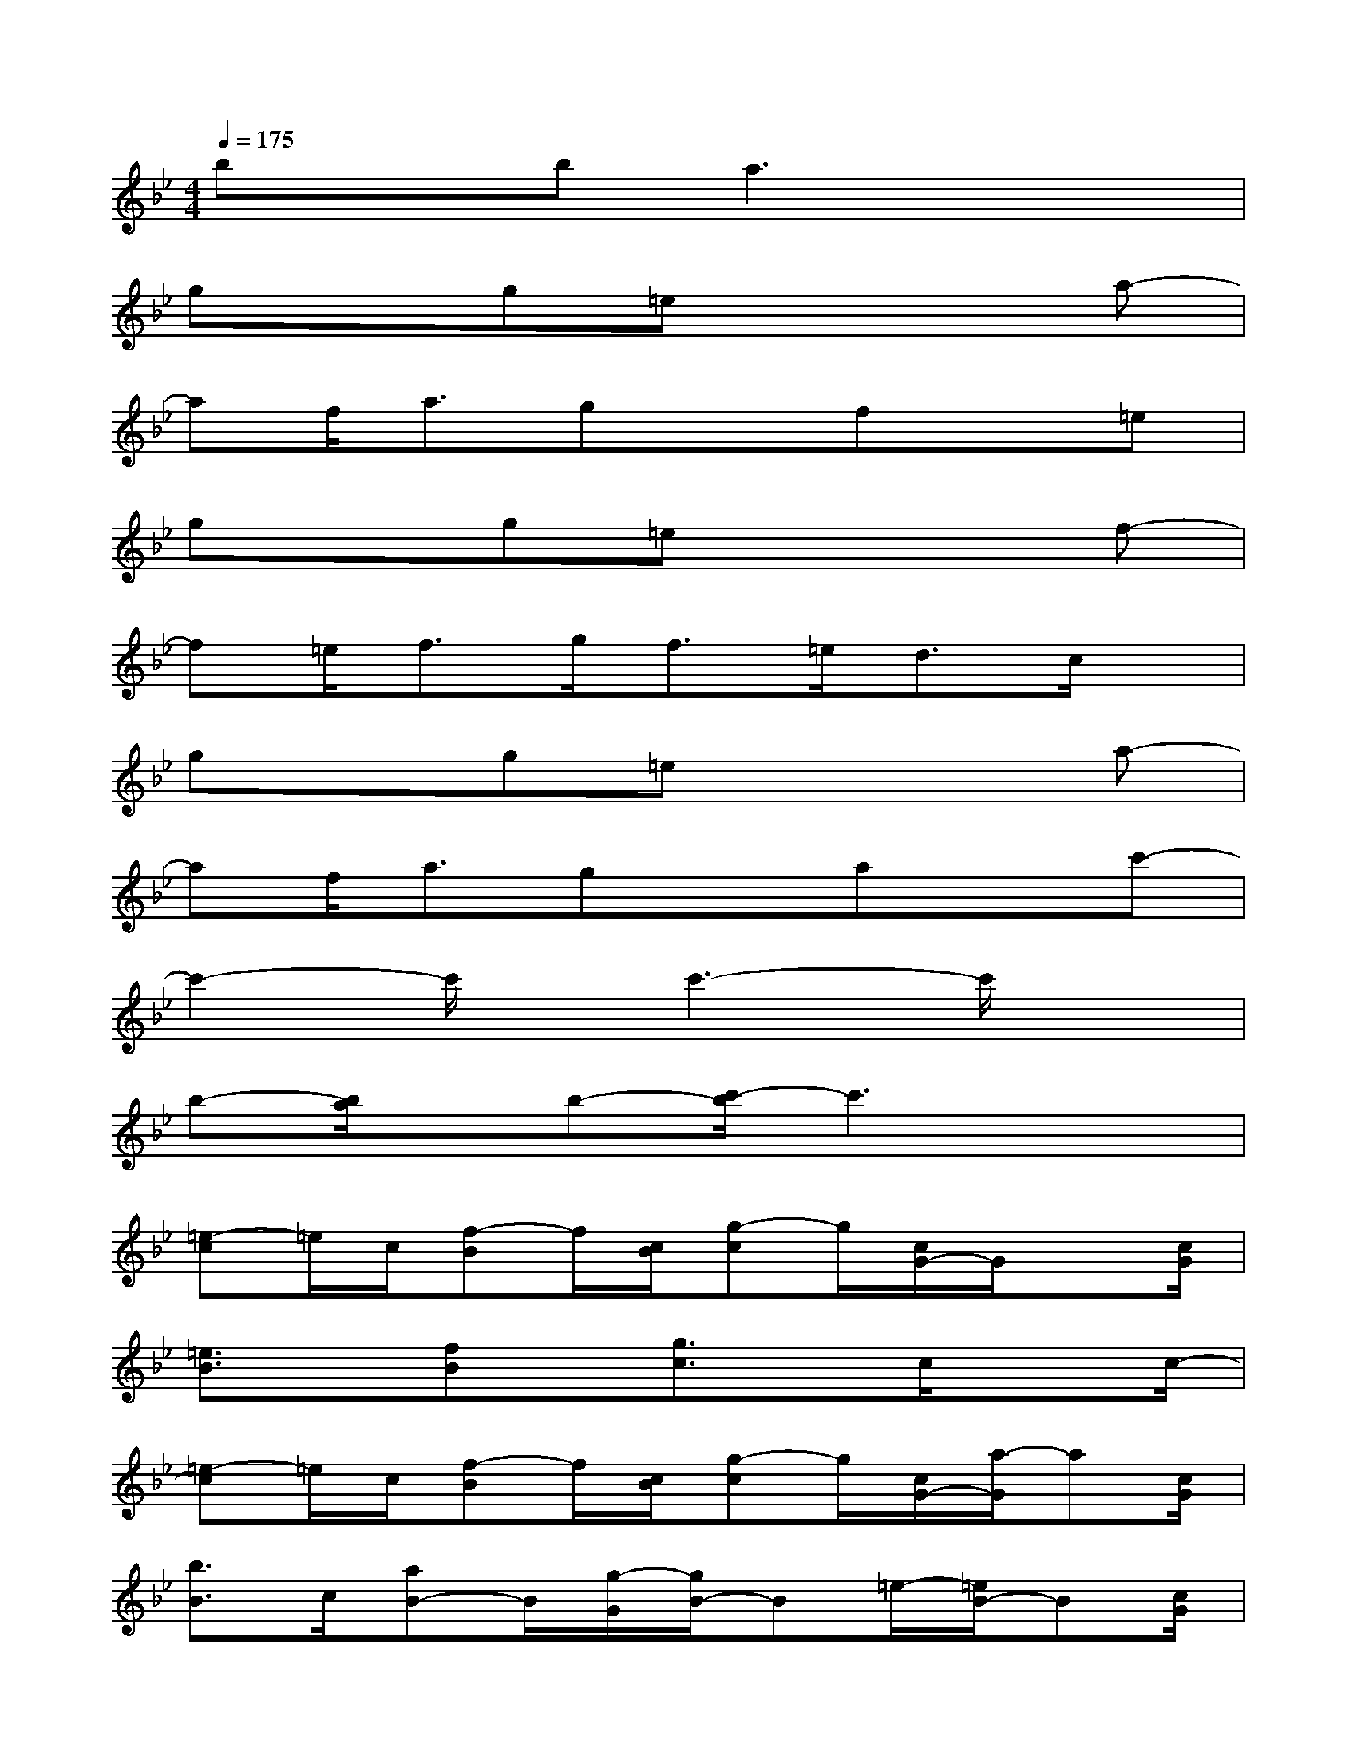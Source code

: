X:1
T:
M:4/4
L:1/8
Q:1/4=175
K:Bb%2flats
V:1
bxba3x2|
gxg=ex3a-|
af<agxfx=e|
gxg=ex3f-|
f=e<fg<f=e<dc/2x/2|
gxg=ex3a-|
af<agxaxc'-|
c'2-c'/2x/2c'3-c'/2x3/2|
b-[b/2a/2]x/2b-[c'/2-b/2]c'3x3/2|
[=e-c]=e/2c/2[f-B]f/2[c/2B/2][g-c]g/2[c/2G/2-]G/2x[c/2G/2]|
[=e3/2B3/2]x/2[fB]x/2[g3/2c3/2]x/2c/2x3/2c/2-|
[=e-c]=e/2c/2[f-B]f/2[c/2B/2][g-c]g/2[c/2G/2-][a/2-G/2]a[c/2G/2]|
[b3/2B3/2]c/2[aB-]B/2[g/2-G/2][g/2B/2-]B=e/2-[=e/2B/2-]B[c/2G/2]|
[d3/2-B3/2]d/2[_e3/2B3/2-][B/2_A/2][f-B]f/2[B/2F/2-]Fx/2[B/2F/2]|
[d3/2_A3/2]x/2[e-_A]e/2[f3/2B3/2]x/2B/2x3/2[B/2-F/2]|
[d-B]d/2-[d/2B/2][e-F]e/2-[e/2B/2F/2][f-_A]f/2[B/2F/2-][g-F]g/2[B/2-F/2]